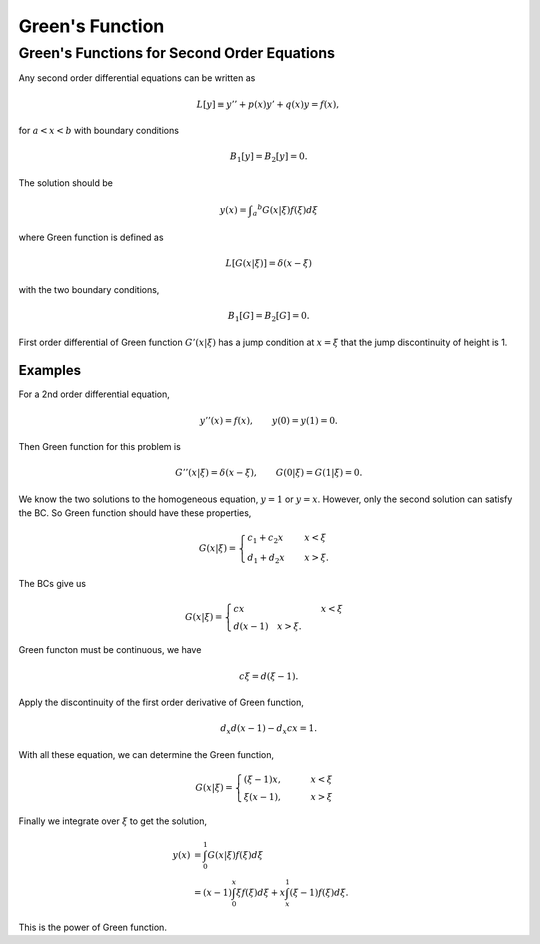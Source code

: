 Green's Function
==================

.. index:: Green's Function


Green's Functions for Second Order Equations
------------------------------------------------------


Any second order differential equations can be written as

.. math::
   L[y] \equiv y'' + p(x) y' + q(x) y = f(x),

for :math:`a<x<b` with boundary conditions

.. math::
   B_1[y] = B_2[y] = 0.


The solution should be

.. math::
   y(x) = \int _a ^b G(x\vert \xi) f(\xi) d\xi

where Green function is defined as

.. math::
   L[G(x\vert \xi)] = \delta(x-\xi)

with the two boundary conditions,

.. math::
   B_1[G] = B_2[G] = 0.


First order differential of Green function :math:`G'(x\vert \xi)` has a jump condition at :math:`x=\xi` that the jump discontinuity of height is 1.

Examples
~~~~~~~~~~~~~~~~~


For a 2nd order differential equation,

.. math::
   y''(x) = f(x), \qquad y(0)= y(1)=0.


Then Green function for this problem is

.. math::
   G''(x\vert \xi) = \delta(x-\xi), \qquad G(0\vert \xi) = G(1\vert \xi) = 0.

We know the two solutions to the homogeneous equation, :math:`y=1` or :math:`y=x`. However, only the second solution can satisfy the BC. So Green function should have these properties,

.. math::
   G(x\vert \xi) = \begin{cases} c_1+c_2 x &\quad  x<\xi \\ d_1+d_2 x & \quad x>\xi .  \end{cases}

The BCs give us

.. math::
   G(x\vert \xi) = \begin{cases} c x &\quad  x<\xi \\ d(x-1) \quad x>\xi . \end{cases}


Green functon must be continuous, we have

.. math::
   c\xi = d (\xi -1).

Apply the discontinuity of the first order derivative of Green function,

.. math::
   d_x d (x-1)- d_x cx = 1.

With all these equation, we can determine the Green function,

.. math::
   G(x\vert\xi) = \begin{cases}  (\xi -1 ) x , & \qquad x<\xi  \\ \xi(x-1), & \qquad x>\xi  \end{cases}


Finally we integrate over :math:`\xi` to get the solution,

.. math::
   y(x) &= \int_0^1  G(x\vert \xi) f(\xi) d\xi  \\
   & = (x-1)\int_0^x \xi f(\xi) d\xi + x \int_x^1 (\xi -1) f(\xi) d\xi .


This is the power of Green function.
